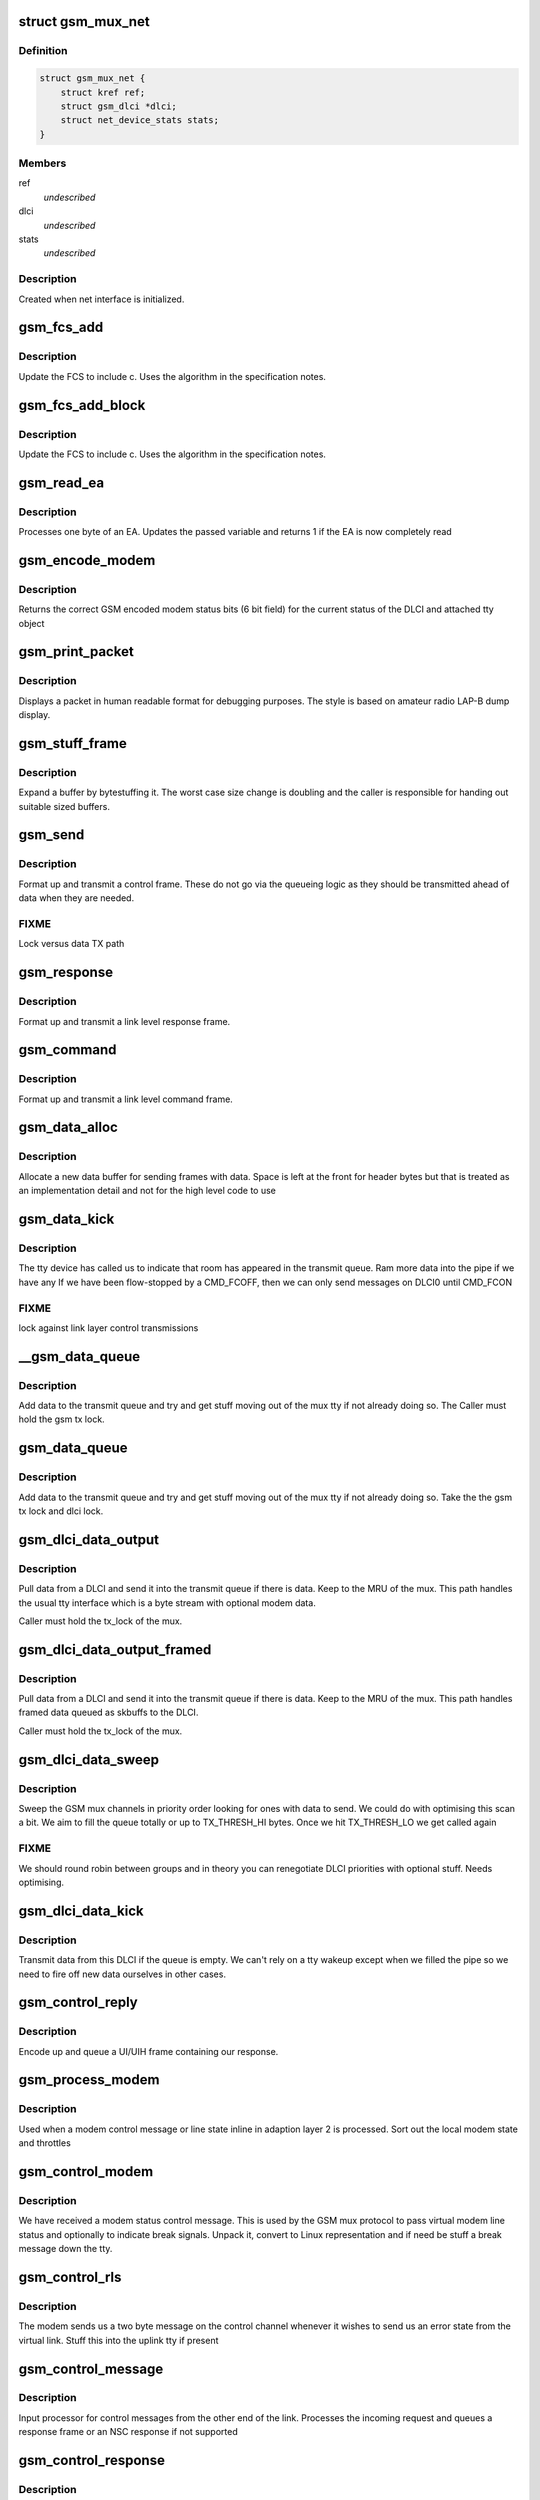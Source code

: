.. -*- coding: utf-8; mode: rst -*-
.. src-file: drivers/tty/n_gsm.c

.. _`gsm_mux_net`:

struct gsm_mux_net
==================

.. c:type:: struct gsm_mux_net

    network interface \ ``struct``\  gsm_dlci\* dlci \ ``struct``\  net_device_stats stats;

.. _`gsm_mux_net.definition`:

Definition
----------

.. code-block:: c

    struct gsm_mux_net {
        struct kref ref;
        struct gsm_dlci *dlci;
        struct net_device_stats stats;
    }

.. _`gsm_mux_net.members`:

Members
-------

ref
    *undescribed*

dlci
    *undescribed*

stats
    *undescribed*

.. _`gsm_mux_net.description`:

Description
-----------

Created when net interface is initialized.

.. _`gsm_fcs_add`:

gsm_fcs_add
===========

.. c:function:: u8 gsm_fcs_add(u8 fcs, u8 c)

    update FCS

    :param u8 fcs:
        Current FCS

    :param u8 c:
        Next data

.. _`gsm_fcs_add.description`:

Description
-----------

Update the FCS to include c. Uses the algorithm in the specification
notes.

.. _`gsm_fcs_add_block`:

gsm_fcs_add_block
=================

.. c:function:: u8 gsm_fcs_add_block(u8 fcs, u8 *c, int len)

    update FCS for a block

    :param u8 fcs:
        Current FCS

    :param u8 \*c:
        buffer of data

    :param int len:
        length of buffer

.. _`gsm_fcs_add_block.description`:

Description
-----------

Update the FCS to include c. Uses the algorithm in the specification
notes.

.. _`gsm_read_ea`:

gsm_read_ea
===========

.. c:function:: int gsm_read_ea(unsigned int *val, u8 c)

    read a byte into an EA

    :param unsigned int \*val:
        variable holding value
        c: byte going into the EA

    :param u8 c:
        *undescribed*

.. _`gsm_read_ea.description`:

Description
-----------

Processes one byte of an EA. Updates the passed variable
and returns 1 if the EA is now completely read

.. _`gsm_encode_modem`:

gsm_encode_modem
================

.. c:function:: u8 gsm_encode_modem(const struct gsm_dlci *dlci)

    encode modem data bits

    :param const struct gsm_dlci \*dlci:
        DLCI to encode from

.. _`gsm_encode_modem.description`:

Description
-----------

Returns the correct GSM encoded modem status bits (6 bit field) for
the current status of the DLCI and attached tty object

.. _`gsm_print_packet`:

gsm_print_packet
================

.. c:function:: void gsm_print_packet(const char *hdr, int addr, int cr, u8 control, const u8 *data, int dlen)

    display a frame for debug

    :param const char \*hdr:
        header to print before decode

    :param int addr:
        address EA from the frame

    :param int cr:
        C/R bit from the frame

    :param u8 control:
        control including PF bit

    :param const u8 \*data:
        following data bytes

    :param int dlen:
        length of data

.. _`gsm_print_packet.description`:

Description
-----------

Displays a packet in human readable format for debugging purposes. The
style is based on amateur radio LAP-B dump display.

.. _`gsm_stuff_frame`:

gsm_stuff_frame
===============

.. c:function:: int gsm_stuff_frame(const u8 *input, u8 *output, int len)

    bytestuff a packet

    :param const u8 \*input:
        *undescribed*

    :param u8 \*output:
        *undescribed*

    :param int len:
        length of input

.. _`gsm_stuff_frame.description`:

Description
-----------

Expand a buffer by bytestuffing it. The worst case size change
is doubling and the caller is responsible for handing out
suitable sized buffers.

.. _`gsm_send`:

gsm_send
========

.. c:function:: void gsm_send(struct gsm_mux *gsm, int addr, int cr, int control)

    send a control frame

    :param struct gsm_mux \*gsm:
        our GSM mux

    :param int addr:
        address for control frame

    :param int cr:
        command/response bit

    :param int control:
        control byte including PF bit

.. _`gsm_send.description`:

Description
-----------

Format up and transmit a control frame. These do not go via the
queueing logic as they should be transmitted ahead of data when
they are needed.

.. _`gsm_send.fixme`:

FIXME
-----

Lock versus data TX path

.. _`gsm_response`:

gsm_response
============

.. c:function:: void gsm_response(struct gsm_mux *gsm, int addr, int control)

    send a control response

    :param struct gsm_mux \*gsm:
        our GSM mux

    :param int addr:
        address for control frame

    :param int control:
        control byte including PF bit

.. _`gsm_response.description`:

Description
-----------

Format up and transmit a link level response frame.

.. _`gsm_command`:

gsm_command
===========

.. c:function:: void gsm_command(struct gsm_mux *gsm, int addr, int control)

    send a control command

    :param struct gsm_mux \*gsm:
        our GSM mux

    :param int addr:
        address for control frame

    :param int control:
        control byte including PF bit

.. _`gsm_command.description`:

Description
-----------

Format up and transmit a link level command frame.

.. _`gsm_data_alloc`:

gsm_data_alloc
==============

.. c:function:: struct gsm_msg *gsm_data_alloc(struct gsm_mux *gsm, u8 addr, int len, u8 ctrl)

    allocate data frame

    :param struct gsm_mux \*gsm:
        GSM mux

    :param u8 addr:
        DLCI address

    :param int len:
        length excluding header and FCS

    :param u8 ctrl:
        control byte

.. _`gsm_data_alloc.description`:

Description
-----------

Allocate a new data buffer for sending frames with data. Space is left
at the front for header bytes but that is treated as an implementation
detail and not for the high level code to use

.. _`gsm_data_kick`:

gsm_data_kick
=============

.. c:function:: void gsm_data_kick(struct gsm_mux *gsm)

    poke the queue

    :param struct gsm_mux \*gsm:
        GSM Mux

.. _`gsm_data_kick.description`:

Description
-----------

The tty device has called us to indicate that room has appeared in
the transmit queue. Ram more data into the pipe if we have any
If we have been flow-stopped by a CMD_FCOFF, then we can only
send messages on DLCI0 until CMD_FCON

.. _`gsm_data_kick.fixme`:

FIXME
-----

lock against link layer control transmissions

.. _`__gsm_data_queue`:

__gsm_data_queue
================

.. c:function:: void __gsm_data_queue(struct gsm_dlci *dlci, struct gsm_msg *msg)

    queue a UI or UIH frame

    :param struct gsm_dlci \*dlci:
        DLCI sending the data

    :param struct gsm_msg \*msg:
        message queued

.. _`__gsm_data_queue.description`:

Description
-----------

Add data to the transmit queue and try and get stuff moving
out of the mux tty if not already doing so. The Caller must hold
the gsm tx lock.

.. _`gsm_data_queue`:

gsm_data_queue
==============

.. c:function:: void gsm_data_queue(struct gsm_dlci *dlci, struct gsm_msg *msg)

    queue a UI or UIH frame

    :param struct gsm_dlci \*dlci:
        DLCI sending the data

    :param struct gsm_msg \*msg:
        message queued

.. _`gsm_data_queue.description`:

Description
-----------

Add data to the transmit queue and try and get stuff moving
out of the mux tty if not already doing so. Take the
the gsm tx lock and dlci lock.

.. _`gsm_dlci_data_output`:

gsm_dlci_data_output
====================

.. c:function:: int gsm_dlci_data_output(struct gsm_mux *gsm, struct gsm_dlci *dlci)

    try and push data out of a DLCI

    :param struct gsm_mux \*gsm:
        mux

    :param struct gsm_dlci \*dlci:
        the DLCI to pull data from

.. _`gsm_dlci_data_output.description`:

Description
-----------

Pull data from a DLCI and send it into the transmit queue if there
is data. Keep to the MRU of the mux. This path handles the usual tty
interface which is a byte stream with optional modem data.

Caller must hold the tx_lock of the mux.

.. _`gsm_dlci_data_output_framed`:

gsm_dlci_data_output_framed
===========================

.. c:function:: int gsm_dlci_data_output_framed(struct gsm_mux *gsm, struct gsm_dlci *dlci)

    try and push data out of a DLCI

    :param struct gsm_mux \*gsm:
        mux

    :param struct gsm_dlci \*dlci:
        the DLCI to pull data from

.. _`gsm_dlci_data_output_framed.description`:

Description
-----------

Pull data from a DLCI and send it into the transmit queue if there
is data. Keep to the MRU of the mux. This path handles framed data
queued as skbuffs to the DLCI.

Caller must hold the tx_lock of the mux.

.. _`gsm_dlci_data_sweep`:

gsm_dlci_data_sweep
===================

.. c:function:: void gsm_dlci_data_sweep(struct gsm_mux *gsm)

    look for data to send

    :param struct gsm_mux \*gsm:
        the GSM mux

.. _`gsm_dlci_data_sweep.description`:

Description
-----------

Sweep the GSM mux channels in priority order looking for ones with
data to send. We could do with optimising this scan a bit. We aim
to fill the queue totally or up to TX_THRESH_HI bytes. Once we hit
TX_THRESH_LO we get called again

.. _`gsm_dlci_data_sweep.fixme`:

FIXME
-----

We should round robin between groups and in theory you can
renegotiate DLCI priorities with optional stuff. Needs optimising.

.. _`gsm_dlci_data_kick`:

gsm_dlci_data_kick
==================

.. c:function:: void gsm_dlci_data_kick(struct gsm_dlci *dlci)

    transmit if possible

    :param struct gsm_dlci \*dlci:
        DLCI to kick

.. _`gsm_dlci_data_kick.description`:

Description
-----------

Transmit data from this DLCI if the queue is empty. We can't rely on
a tty wakeup except when we filled the pipe so we need to fire off
new data ourselves in other cases.

.. _`gsm_control_reply`:

gsm_control_reply
=================

.. c:function:: void gsm_control_reply(struct gsm_mux *gsm, int cmd, u8 *data, int dlen)

    send a response frame to a control

    :param struct gsm_mux \*gsm:
        gsm channel

    :param int cmd:
        the command to use

    :param u8 \*data:
        data to follow encoded info

    :param int dlen:
        length of data

.. _`gsm_control_reply.description`:

Description
-----------

Encode up and queue a UI/UIH frame containing our response.

.. _`gsm_process_modem`:

gsm_process_modem
=================

.. c:function:: void gsm_process_modem(struct tty_struct *tty, struct gsm_dlci *dlci, u32 modem, int clen)

    process received modem status

    :param struct tty_struct \*tty:
        virtual tty bound to the DLCI

    :param struct gsm_dlci \*dlci:
        DLCI to affect

    :param u32 modem:
        modem bits (full EA)

    :param int clen:
        *undescribed*

.. _`gsm_process_modem.description`:

Description
-----------

Used when a modem control message or line state inline in adaption
layer 2 is processed. Sort out the local modem state and throttles

.. _`gsm_control_modem`:

gsm_control_modem
=================

.. c:function:: void gsm_control_modem(struct gsm_mux *gsm, u8 *data, int clen)

    modem status received

    :param struct gsm_mux \*gsm:
        GSM channel

    :param u8 \*data:
        data following command

    :param int clen:
        command length

.. _`gsm_control_modem.description`:

Description
-----------

We have received a modem status control message. This is used by
the GSM mux protocol to pass virtual modem line status and optionally
to indicate break signals. Unpack it, convert to Linux representation
and if need be stuff a break message down the tty.

.. _`gsm_control_rls`:

gsm_control_rls
===============

.. c:function:: void gsm_control_rls(struct gsm_mux *gsm, u8 *data, int clen)

    remote line status

    :param struct gsm_mux \*gsm:
        GSM channel

    :param u8 \*data:
        data bytes

    :param int clen:
        data length

.. _`gsm_control_rls.description`:

Description
-----------

The modem sends us a two byte message on the control channel whenever
it wishes to send us an error state from the virtual link. Stuff
this into the uplink tty if present

.. _`gsm_control_message`:

gsm_control_message
===================

.. c:function:: void gsm_control_message(struct gsm_mux *gsm, unsigned int command, u8 *data, int clen)

    DLCI 0 control processing

    :param struct gsm_mux \*gsm:
        our GSM mux

    :param unsigned int command:
        the command EA

    :param u8 \*data:
        data beyond the command/length EAs

    :param int clen:
        length

.. _`gsm_control_message.description`:

Description
-----------

Input processor for control messages from the other end of the link.
Processes the incoming request and queues a response frame or an
NSC response if not supported

.. _`gsm_control_response`:

gsm_control_response
====================

.. c:function:: void gsm_control_response(struct gsm_mux *gsm, unsigned int command, u8 *data, int clen)

    process a response to our control

    :param struct gsm_mux \*gsm:
        our GSM mux

    :param unsigned int command:
        the command (response) EA

    :param u8 \*data:
        data beyond the command/length EA

    :param int clen:
        length

.. _`gsm_control_response.description`:

Description
-----------

Process a response to an outstanding command. We only allow a single
control message in flight so this is fairly easy. All the clean up
is done by the caller, we just update the fields, flag it as done
and return

.. _`gsm_control_transmit`:

gsm_control_transmit
====================

.. c:function:: void gsm_control_transmit(struct gsm_mux *gsm, struct gsm_control *ctrl)

    send control packet

    :param struct gsm_mux \*gsm:
        gsm mux

    :param struct gsm_control \*ctrl:
        frame to send

.. _`gsm_control_transmit.description`:

Description
-----------

Send out a pending control command (called under control lock)

.. _`gsm_control_retransmit`:

gsm_control_retransmit
======================

.. c:function:: void gsm_control_retransmit(unsigned long data)

    retransmit a control frame

    :param unsigned long data:
        pointer to our gsm object

.. _`gsm_control_retransmit.description`:

Description
-----------

Called off the T2 timer expiry in order to retransmit control frames
that have been lost in the system somewhere. The control_lock protects
us from colliding with another sender or a receive completion event.
In that situation the timer may still occur in a small window but
gsm->pending_cmd will be NULL and we just let the timer expire.

.. _`gsm_control_send`:

gsm_control_send
================

.. c:function:: struct gsm_control *gsm_control_send(struct gsm_mux *gsm, unsigned int command, u8 *data, int clen)

    send a control frame on DLCI 0

    :param struct gsm_mux \*gsm:
        the GSM channel

    :param unsigned int command:
        command  to send including CR bit

    :param u8 \*data:
        bytes of data (must be kmalloced)

    :param int clen:
        *undescribed*

.. _`gsm_control_send.description`:

Description
-----------

Queue and dispatch a control command. Only one command can be
active at a time. In theory more can be outstanding but the matching
gets really complicated so for now stick to one outstanding.

.. _`gsm_control_wait`:

gsm_control_wait
================

.. c:function:: int gsm_control_wait(struct gsm_mux *gsm, struct gsm_control *control)

    wait for a control to finish

    :param struct gsm_mux \*gsm:
        GSM mux

    :param struct gsm_control \*control:
        control we are waiting on

.. _`gsm_control_wait.description`:

Description
-----------

Waits for the control to complete or time out. Frees any used
resources and returns 0 for success, or an error if the remote
rejected or ignored the request.

.. _`gsm_dlci_close`:

gsm_dlci_close
==============

.. c:function:: void gsm_dlci_close(struct gsm_dlci *dlci)

    a DLCI has closed

    :param struct gsm_dlci \*dlci:
        DLCI that closed

.. _`gsm_dlci_close.description`:

Description
-----------

Perform processing when moving a DLCI into closed state. If there
is an attached tty this is hung up

.. _`gsm_dlci_open`:

gsm_dlci_open
=============

.. c:function:: void gsm_dlci_open(struct gsm_dlci *dlci)

    a DLCI has opened

    :param struct gsm_dlci \*dlci:
        DLCI that opened

.. _`gsm_dlci_open.description`:

Description
-----------

Perform processing when moving a DLCI into open state.

.. _`gsm_dlci_t1`:

gsm_dlci_t1
===========

.. c:function:: void gsm_dlci_t1(unsigned long data)

    T1 timer expiry

    :param unsigned long data:
        *undescribed*

.. _`gsm_dlci_t1.description`:

Description
-----------

The T1 timer handles retransmits of control frames (essentially of
SABM and DISC). We resend the command until the retry count runs out
in which case an opening port goes back to closed and a closing port
is simply put into closed state (any further frames from the other
end will get a DM response)

.. _`gsm_dlci_begin_open`:

gsm_dlci_begin_open
===================

.. c:function:: void gsm_dlci_begin_open(struct gsm_dlci *dlci)

    start channel open procedure

    :param struct gsm_dlci \*dlci:
        DLCI to open

.. _`gsm_dlci_begin_open.description`:

Description
-----------

Commence opening a DLCI from the Linux side. We issue SABM messages
to the modem which should then reply with a UA, at which point we
will move into open state. Opening is done asynchronously with retry
running off timers and the responses.

.. _`gsm_dlci_begin_close`:

gsm_dlci_begin_close
====================

.. c:function:: void gsm_dlci_begin_close(struct gsm_dlci *dlci)

    start channel open procedure

    :param struct gsm_dlci \*dlci:
        DLCI to open

.. _`gsm_dlci_begin_close.description`:

Description
-----------

Commence closing a DLCI from the Linux side. We issue DISC messages
to the modem which should then reply with a UA, at which point we
will move into closed state. Closing is done asynchronously with retry
off timers. We may also receive a DM reply from the other end which
indicates the channel was already closed.

.. _`gsm_dlci_data`:

gsm_dlci_data
=============

.. c:function:: void gsm_dlci_data(struct gsm_dlci *dlci, u8 *data, int clen)

    data arrived

    :param struct gsm_dlci \*dlci:
        channel

    :param u8 \*data:
        block of bytes received

    :param int clen:
        *undescribed*

.. _`gsm_dlci_data.description`:

Description
-----------

A UI or UIH frame has arrived which contains data for a channel
other than the control channel. If the relevant virtual tty is
open we shovel the bits down it, if not we drop them.

.. _`gsm_dlci_command`:

gsm_dlci_command
================

.. c:function:: void gsm_dlci_command(struct gsm_dlci *dlci, u8 *data, int len)

    data arrived on control channel

    :param struct gsm_dlci \*dlci:
        channel

    :param u8 \*data:
        block of bytes received

    :param int len:
        length of received block

.. _`gsm_dlci_command.description`:

Description
-----------

A UI or UIH frame has arrived which contains data for DLCI 0 the
control channel. This should contain a command EA followed by
control data bytes. The command EA contains a command/response bit
and we divide up the work accordingly.

.. _`gsm_dlci_alloc`:

gsm_dlci_alloc
==============

.. c:function:: struct gsm_dlci *gsm_dlci_alloc(struct gsm_mux *gsm, int addr)

    allocate a DLCI

    :param struct gsm_mux \*gsm:
        GSM mux

    :param int addr:
        address of the DLCI

.. _`gsm_dlci_alloc.description`:

Description
-----------

Allocate and install a new DLCI object into the GSM mux.

.. _`gsm_dlci_alloc.fixme`:

FIXME
-----

review locking races

.. _`gsm_dlci_free`:

gsm_dlci_free
=============

.. c:function:: void gsm_dlci_free(struct tty_port *port)

    free DLCI

    :param struct tty_port \*port:
        *undescribed*

.. _`gsm_dlci_free.description`:

Description
-----------

Free up a DLCI.

Can sleep.

.. _`gsm_dlci_release`:

gsm_dlci_release
================

.. c:function:: void gsm_dlci_release(struct gsm_dlci *dlci)

    release DLCI

    :param struct gsm_dlci \*dlci:
        DLCI to destroy

.. _`gsm_dlci_release.description`:

Description
-----------

Release a DLCI. Actual free is deferred until either
mux is closed or tty is closed - whichever is last.

Can sleep.

.. _`gsm_queue`:

gsm_queue
=========

.. c:function:: void gsm_queue(struct gsm_mux *gsm)

    a GSM frame is ready to process

    :param struct gsm_mux \*gsm:
        pointer to our gsm mux

.. _`gsm_queue.description`:

Description
-----------

At this point in time a frame has arrived and been demangled from
the line encoding. All the differences between the encodings have
been handled below us and the frame is unpacked into the structures.
The fcs holds the header FCS but any data FCS must be added here.

.. _`gsm0_receive`:

gsm0_receive
============

.. c:function:: void gsm0_receive(struct gsm_mux *gsm, unsigned char c)

    perform processing for non-transparency

    :param struct gsm_mux \*gsm:
        gsm data for this ldisc instance

    :param unsigned char c:
        character

.. _`gsm0_receive.description`:

Description
-----------

Receive bytes in gsm mode 0

.. _`gsm1_receive`:

gsm1_receive
============

.. c:function:: void gsm1_receive(struct gsm_mux *gsm, unsigned char c)

    perform processing for non-transparency

    :param struct gsm_mux \*gsm:
        gsm data for this ldisc instance

    :param unsigned char c:
        character

.. _`gsm1_receive.description`:

Description
-----------

Receive bytes in mode 1 (Advanced option)

.. _`gsm_error`:

gsm_error
=========

.. c:function:: void gsm_error(struct gsm_mux *gsm, unsigned char data, unsigned char flag)

    handle tty error

    :param struct gsm_mux \*gsm:
        ldisc data

    :param unsigned char data:
        byte received (may be invalid)

    :param unsigned char flag:
        error received

.. _`gsm_error.description`:

Description
-----------

Handle an error in the receipt of data for a frame. Currently we just
go back to hunting for a SOF.

.. _`gsm_error.fixme`:

FIXME
-----

better diagnostics ?

.. _`gsm_cleanup_mux`:

gsm_cleanup_mux
===============

.. c:function:: void gsm_cleanup_mux(struct gsm_mux *gsm)

    generic GSM protocol cleanup

    :param struct gsm_mux \*gsm:
        our mux

.. _`gsm_cleanup_mux.description`:

Description
-----------

Clean up the bits of the mux which are the same for all framing
protocols. Remove the mux from the mux table, stop all the timers
and then shut down each device hanging up the channels as we go.

.. _`gsm_activate_mux`:

gsm_activate_mux
================

.. c:function:: int gsm_activate_mux(struct gsm_mux *gsm)

    generic GSM setup

    :param struct gsm_mux \*gsm:
        our mux

.. _`gsm_activate_mux.description`:

Description
-----------

Set up the bits of the mux which are the same for all framing
protocols. Add the mux to the mux table so it can be opened and
finally kick off connecting to DLCI 0 on the modem.

.. _`gsm_free_mux`:

gsm_free_mux
============

.. c:function:: void gsm_free_mux(struct gsm_mux *gsm)

    free up a mux

    :param struct gsm_mux \*gsm:
        *undescribed*

.. _`gsm_free_mux.description`:

Description
-----------

Dispose of allocated resources for a dead mux

.. _`gsm_free_muxr`:

gsm_free_muxr
=============

.. c:function:: void gsm_free_muxr(struct kref *ref)

    free up a mux

    :param struct kref \*ref:
        *undescribed*

.. _`gsm_free_muxr.description`:

Description
-----------

Dispose of allocated resources for a dead mux

.. _`gsm_alloc_mux`:

gsm_alloc_mux
=============

.. c:function:: struct gsm_mux *gsm_alloc_mux( void)

    allocate a mux

    :param  void:
        no arguments

.. _`gsm_alloc_mux.description`:

Description
-----------

Creates a new mux ready for activation.

.. _`gsmld_output`:

gsmld_output
============

.. c:function:: int gsmld_output(struct gsm_mux *gsm, u8 *data, int len)

    write to link

    :param struct gsm_mux \*gsm:
        our mux

    :param u8 \*data:
        bytes to output

    :param int len:
        size

.. _`gsmld_output.description`:

Description
-----------

Write a block of data from the GSM mux to the data channel. This
will eventually be serialized from above but at the moment isn't.

.. _`gsmld_attach_gsm`:

gsmld_attach_gsm
================

.. c:function:: int gsmld_attach_gsm(struct tty_struct *tty, struct gsm_mux *gsm)

    mode set up

    :param struct tty_struct \*tty:
        our tty structure

    :param struct gsm_mux \*gsm:
        our mux

.. _`gsmld_attach_gsm.description`:

Description
-----------

Set up the MUX for basic mode and commence connecting to the
modem. Currently called from the line discipline set up but
will need moving to an ioctl path.

.. _`gsmld_detach_gsm`:

gsmld_detach_gsm
================

.. c:function:: void gsmld_detach_gsm(struct tty_struct *tty, struct gsm_mux *gsm)

    stop doing 0710 mux

    :param struct tty_struct \*tty:
        tty attached to the mux

    :param struct gsm_mux \*gsm:
        mux

.. _`gsmld_detach_gsm.description`:

Description
-----------

Shutdown and then clean up the resources used by the line discipline

.. _`gsmld_flush_buffer`:

gsmld_flush_buffer
==================

.. c:function:: void gsmld_flush_buffer(struct tty_struct *tty)

    clean input queue

    :param struct tty_struct \*tty:
        terminal device

.. _`gsmld_flush_buffer.description`:

Description
-----------

Flush the input buffer. Called when the line discipline is
being closed, when the tty layer wants the buffer flushed (eg
at hangup).

.. _`gsmld_close`:

gsmld_close
===========

.. c:function:: void gsmld_close(struct tty_struct *tty)

    close the ldisc for this tty

    :param struct tty_struct \*tty:
        device

.. _`gsmld_close.description`:

Description
-----------

Called from the terminal layer when this line discipline is
being shut down, either because of a close or becsuse of a
discipline change. The function will not be called while other
ldisc methods are in progress.

.. _`gsmld_open`:

gsmld_open
==========

.. c:function:: int gsmld_open(struct tty_struct *tty)

    open an ldisc

    :param struct tty_struct \*tty:
        terminal to open

.. _`gsmld_open.description`:

Description
-----------

Called when this line discipline is being attached to the
terminal device. Can sleep. Called serialized so that no
other events will occur in parallel. No further open will occur
until a close.

.. _`gsmld_write_wakeup`:

gsmld_write_wakeup
==================

.. c:function:: void gsmld_write_wakeup(struct tty_struct *tty)

    asynchronous I/O notifier

    :param struct tty_struct \*tty:
        tty device

.. _`gsmld_write_wakeup.description`:

Description
-----------

Required for the ptys, serial driver etc. since processes
that attach themselves to the master and rely on ASYNC
IO must be woken up

.. _`gsmld_read`:

gsmld_read
==========

.. c:function:: ssize_t gsmld_read(struct tty_struct *tty, struct file *file, unsigned char __user *buf, size_t nr)

    read function for tty

    :param struct tty_struct \*tty:
        tty device

    :param struct file \*file:
        file object

    :param unsigned char __user \*buf:
        userspace buffer pointer

    :param size_t nr:
        size of I/O

.. _`gsmld_read.description`:

Description
-----------

Perform reads for the line discipline. We are guaranteed that the
line discipline will not be closed under us but we may get multiple
parallel readers and must handle this ourselves. We may also get
a hangup. Always called in user context, may sleep.

This code must be sure never to sleep through a hangup.

.. _`gsmld_write`:

gsmld_write
===========

.. c:function:: ssize_t gsmld_write(struct tty_struct *tty, struct file *file, const unsigned char *buf, size_t nr)

    write function for tty

    :param struct tty_struct \*tty:
        tty device

    :param struct file \*file:
        file object

    :param const unsigned char \*buf:
        userspace buffer pointer

    :param size_t nr:
        size of I/O

.. _`gsmld_write.description`:

Description
-----------

Called when the owner of the device wants to send a frame
itself (or some other control data). The data is transferred
as-is and must be properly framed and checksummed as appropriate
by userspace. Frames are either sent whole or not at all as this
avoids pain user side.

.. _`gsmld_poll`:

gsmld_poll
==========

.. c:function:: unsigned int gsmld_poll(struct tty_struct *tty, struct file *file, poll_table *wait)

    poll method for N_GSM0710

    :param struct tty_struct \*tty:
        terminal device

    :param struct file \*file:
        file accessing it

    :param poll_table \*wait:
        poll table

.. _`gsmld_poll.description`:

Description
-----------

Called when the line discipline is asked to \ :c:func:`poll`\  for data or
for special events. This code is not serialized with respect to
other events save open/close.

This code must be sure never to sleep through a hangup.
Called without the kernel lock held - fine

.. This file was automatic generated / don't edit.

